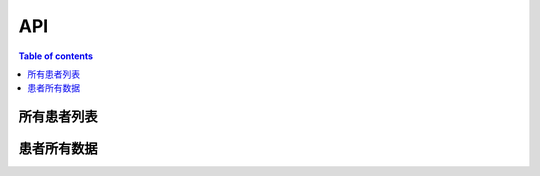 API
===

.. contents:: Table of contents
   :local:
   :backlinks: none
   :depth: 3


所有患者列表
----------

.. http:get:: /api/patient_list

   返回所有患者列表。

   :requestheader Authorization: `token`

   **Example request**:

   .. tabs::

      .. code-tab:: bash

         $ curl -H "Authorization: Token <token>" http://<server_address>>/api/patient_list

      .. code-tab:: python

         import requests
         URL = 'http://<server_address>>/api/patient_list'
         TOKEN = '<token>'
         HEADERS = {'Authorization': f'Token {TOKEN}'}
         response = requests.get(URL, headers=HEADERS)
         print(response.json())

   **Example response**:

   .. sourcecode:: json

      {
         "data": [
            {
               "cancer_type": "胃癌",
               "first_diag_age": 73,
               "gender": "女",
               "patient_name": "张三",
               "patient_sn": "xxxxxxxxxxxxxxxx",
               "zyh": "4240897"
            },
            ...
         ]
      }


患者所有数据
----------

.. http:get:: /api/patient/(str:patient_sn)

   根据患者ID返回患者所有数据。

   :query string patient_sn: 患者id
   :requestheader Authorization: `token`

   .. important::
      The author name must be in URL encoded format.

   **Example request**:

   .. tabs::

      .. code-tab:: bash

         $ curl -H "Authorization: Token <token>" http://<server_address>>/api/patient/(str:patient_sn)

      .. code-tab:: python

         import requests
         URL = 'http://<server_address>>/api/patient/(str:patient_sn)'
         TOKEN = '<token>'
         HEADERS = {'Authorization': f'Token {TOKEN}'}
         response = requests.get(URL, headers=HEADERS)
         print(response.json())

   **Example response**:

   .. sourcecode:: json

      {
         "id": "患者id",
         "info": {
            "name": "患者姓名",
            "gender": "性别",
            "age": "年龄",
            "患者基本信息等": null
         },
         "records": [
            "患者所有检查记录数据"
         ]
      }

